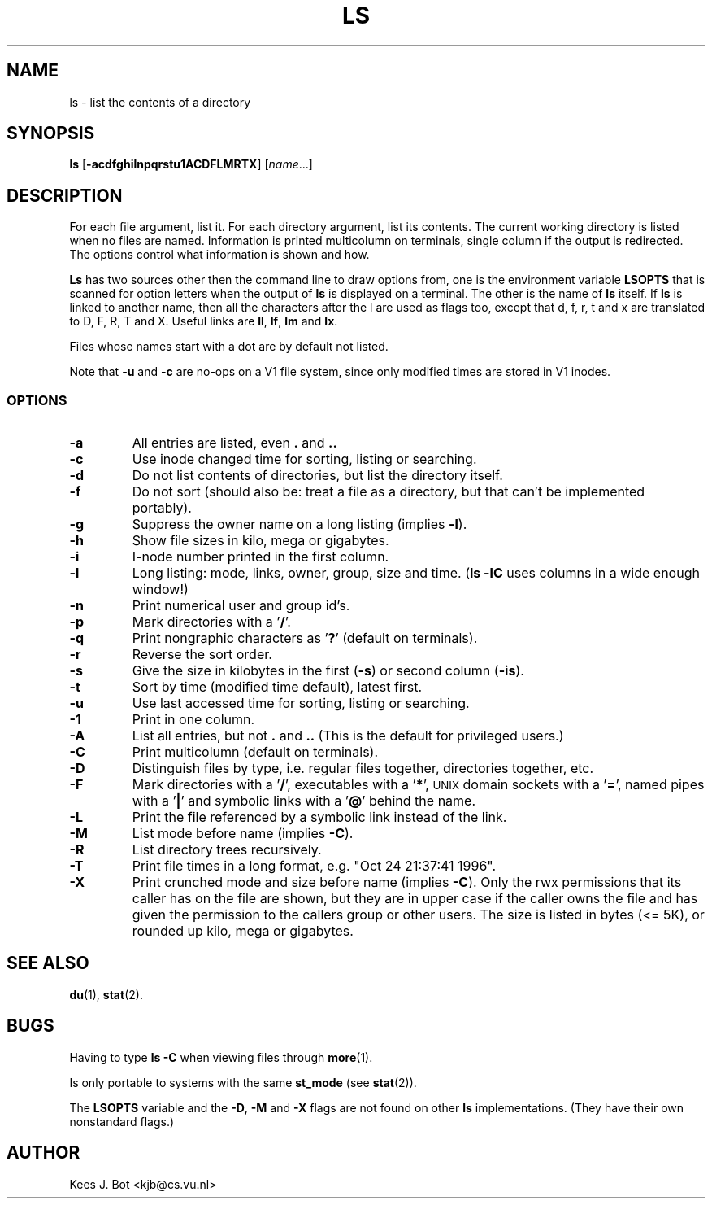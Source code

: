 .TH LS 1
.SH NAME
ls \- list the contents of a directory
.SH SYNOPSIS
\fBls\fP [\fB\-acdfghilnpqrstu1ACDFLMRTX\fP] [\fIname\fP...]
.SH DESCRIPTION
For each file argument, list it.  For each directory argument, list its
contents.  The current working directory is listed when no files are named.
Information is printed multicolumn on terminals, single column if the output
is redirected.  The options control what information is shown and how.
.PP
.B Ls
has two sources other then the command line to draw options from, one is
the environment variable
.B LSOPTS
that is scanned for option letters when the output of
.B ls
is displayed on a terminal.  The other is the name of
.B ls
itself.  If
.B ls
is linked to another name, then all the characters after the l are used as
flags too, except that d, f, r, t and x are translated to D, F, R, T and X.
Useful links are
.BR ll ,
.BR lf ,
.B lm
and
.BR lx .
.PP
Files whose names start with a dot are by default not listed.
.PP
Note that
.B \-u
and
.B \-c
are no-ops on a V1 file system, since only modified times are stored in V1
inodes.
.SS OPTIONS
.TP
.B \-a
All entries are listed, even
.B .
and
.B ..
.TP
.B \-c
Use inode changed time for sorting, listing or searching.
.TP
.B \-d
Do not list contents of directories, but list the directory itself.
.TP
.B \-f
Do not sort (should also be: treat a file as a directory, but that
can't be implemented portably).
.TP
.B \-g
Suppress the owner name on a long listing (implies
.BR \-l ).
.TP
.B \-h
Show file sizes in kilo, mega or gigabytes.
.TP
.B \-i
I-node number printed in the first column.
.TP
.B \-l
Long listing: mode, links, owner, group, size and time.
.RB ( "ls \-lC"
uses columns in a wide enough window!)
.TP
.B \-n
Print numerical user and group id's.
.TP
.B \-p
Mark directories with a '\fB/\fP'.
.TP
.B \-q
Print nongraphic characters as '\fB?\fP' (default on terminals).
.TP
.B \-r
Reverse the sort order.
.TP
.B \-s
Give the size in kilobytes in the first
.RB ( \-s )
or second column
.RB ( \-is ).
.TP
.B \-t
Sort by time (modified time default), latest first.
.TP
.B \-u
Use last accessed time for sorting, listing or searching.
.TP
.B \-1
Print in one column.
.TP
.B \-A
List all entries, but not
.B .
and
.B ..
(This is the default for privileged users.)
.TP
.B \-C
Print multicolumn (default on terminals).
.TP
.B \-D
Distinguish files by type, i.e. regular files together, directories
together, etc.
.TP
.B \-F
Mark directories with a '\fB/\fP', executables with a '\fB*\fP', \s-2UNIX\s+2
domain sockets with a '\fB=\fP', named pipes with a '\fB|\fP' and symbolic
links with a '\fB@\fP' behind the name.
.TP
.B \-L
Print the file referenced by a symbolic link instead of the link.
.TP
.B \-M
List mode before name (implies
.BR \-C ).
.TP
.B \-R
List directory trees recursively.
.TP
.B \-T
Print file times in a long format, e.g. "Oct 24 21:37:41 1996".
.TP
.B \-X
Print crunched mode and size before name (implies
.BR \-C ).
Only the rwx permissions that its caller has on the file are shown, but they
are in upper case if the caller owns the file and has given the permission
to the callers group or other users.  The size is listed in bytes (<= 5K),
or rounded up kilo, mega or gigabytes.
.SH "SEE ALSO"
.BR du (1),
.BR stat (2).
.SH BUGS
Having to type
.B ls \-C
when viewing files through
.BR more (1).
.PP
Is only portable to systems with the same
.B st_mode
(see
.BR stat (2)).
.PP
The
.B LSOPTS
variable and the
.BR -D ,
.B -M
and
.B -X
flags are not found on other
.B ls
implementations.  (They have their own nonstandard flags.)
.SH AUTHOR
Kees J. Bot <kjb@cs.vu.nl>
